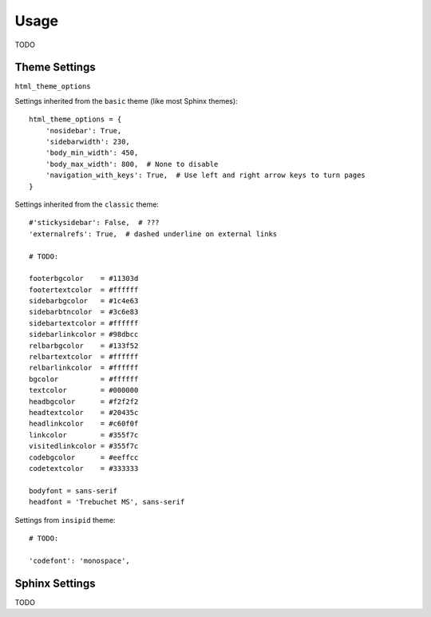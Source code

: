 Usage
=====

TODO

Theme Settings
--------------

``html_theme_options``

Settings inherited from the ``basic`` theme (like most Sphinx themes)::

    html_theme_options = {
        'nosidebar': True,
        'sidebarwidth': 230,
        'body_min_width': 450,
        'body_max_width': 800,  # None to disable
        'navigation_with_keys': True,  # Use left and right arrow keys to turn pages
    }

Settings inherited from the ``classic`` theme::

    #'stickysidebar': False,  # ???
    'externalrefs': True,  # dashed underline on external links

    # TODO:

    footerbgcolor    = #11303d
    footertextcolor  = #ffffff
    sidebarbgcolor   = #1c4e63
    sidebarbtncolor  = #3c6e83
    sidebartextcolor = #ffffff
    sidebarlinkcolor = #98dbcc
    relbarbgcolor    = #133f52
    relbartextcolor  = #ffffff
    relbarlinkcolor  = #ffffff
    bgcolor          = #ffffff
    textcolor        = #000000
    headbgcolor      = #f2f2f2
    headtextcolor    = #20435c
    headlinkcolor    = #c60f0f
    linkcolor        = #355f7c
    visitedlinkcolor = #355f7c
    codebgcolor      = #eeffcc
    codetextcolor    = #333333

    bodyfont = sans-serif
    headfont = 'Trebuchet MS', sans-serif

Settings from ``insipid`` theme::

    # TODO:

    'codefont': 'monospace',

Sphinx Settings
---------------

TODO
